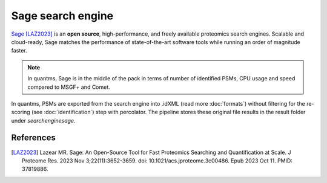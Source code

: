 Sage search engine
===================

`Sage <https://github.com/lazear/sage>`_ [LAZ2023]_ is an **open source**, high-performance, and freely available proteomics search engines. Scalable and cloud-ready, 
Sage matches the performance of state-of-the-art software tools while running an order of magnitude faster.

.. note:: In quantms, Sage is in the middle of the pack in terms of number of identified PSMs, CPU usage and speed compared to MSGF+ and Comet.

.. image:: images/resources-sage.png
   :width: 800
   :align: center

In quantms, PSMs are exported from the search engine into .idXML (read more :doc:`formats`) without filtering for the re-scoring (see :doc:`identification`) step with percolator. The pipeline stores these original file results in the result folder under `searchenginesage`.

References
------------------

.. [LAZ2023] Lazear MR. Sage: An Open-Source Tool for Fast Proteomics Searching and Quantification at Scale. J Proteome Res. 2023 Nov 3;22(11):3652-3659. doi: 10.1021/acs.jproteome.3c00486. Epub 2023 Oct 11. PMID: 37819886.